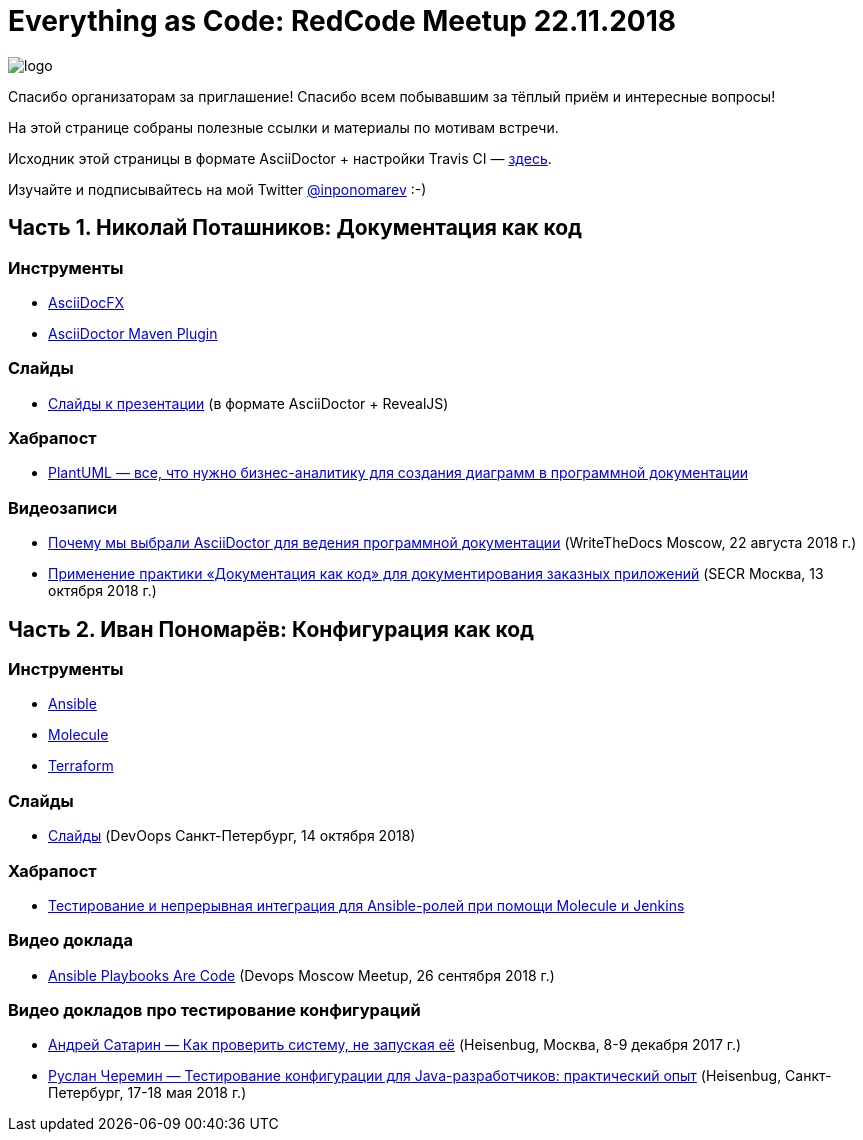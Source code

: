 = Everything as Code: RedCode Meetup 22.11.2018

image:logo.png[]

Спасибо организаторам за приглашение! Спасибо всем побывавшим за тёплый приём и интересные вопросы!

На этой странице собраны полезные ссылки и материалы по мотивам встречи.

Исходник этой страницы в формате AsciiDoctor + настройки Travis CI — https://github.com/inponomarev/redcode-followup/[здесь].

Изучайте и подписывайтесь на мой Twitter https://twitter.com/inponomarev[@inponomarev] :-)

== Часть 1. Николай Поташников: Документация как код

=== Инструменты

* https://asciidocfx.com/[AsciiDocFX]

* https://github.com/asciidoctor/asciidoctor-maven-plugin[AsciiDoctor Maven Plugin]

=== Слайды

* https://modest-archimedes-df15c2.netlify.com[Слайды к презентации] (в формате AsciiDoctor + RevealJS)

=== Хабрапост

* https://habr.com/post/416077/[PlantUML — все, что нужно бизнес-аналитику для создания диаграмм в программной документации]

=== Видеозаписи

* http://bit.ly/2OVqwbJ[Почему мы выбрали AsciiDoctor для ведения программной документации] (WriteTheDocs Moscow, 22 августа 2018 г.)

* http://bit.ly/2zgtZvW[Применение практики «Документация как код» для документирования заказных приложений] (SECR Москва, 13 октября 2018 г.)

== Часть 2. Иван Пономарёв: Конфигурация как код

=== Инструменты

* https://www.ansible.com/[Ansible]

* https://molecule.readthedocs.io/en/latest/[Molecule]

* https://www.terraform.io/[Terraform]

=== Слайды

* https://devoops.ru/2018/spb/talks/1xugh7edoymkmwegye0mks/[Слайды] (DevOops Санкт-Петербург, 14 октября 2018)

=== Хабрапост

* https://habr.com/post/351974/[Тестирование и непрерывная интеграция для Ansible-ролей при помощи Molecule и Jenkins]

=== Видео доклада

* http://bit.ly/2AhrRUn[Ansible Playbooks Are Code] (Devops Moscow Meetup, 26 сентября 2018 г.)

=== Видео докладов про тестирование конфигураций

* https://www.youtube.com/watch?v=KaeEjsAjV6A&index=30&list=PLsVTVVvrKX9tuYyCtL8mASB6IOaa-kRCA&t=0s[Андрей Сатарин — Как проверить систему, не запуская её] (Heisenbug, Москва, 8-9 декабря 2017 г.)

* https://www.youtube.com/watch?v=Tk_nmV-mWOA[Руслан Черемин — Тестирование конфигурации для Java-разработчиков: практический опыт] (Heisenbug, Санкт-Петербург, 17-18 мая 2018 г.)